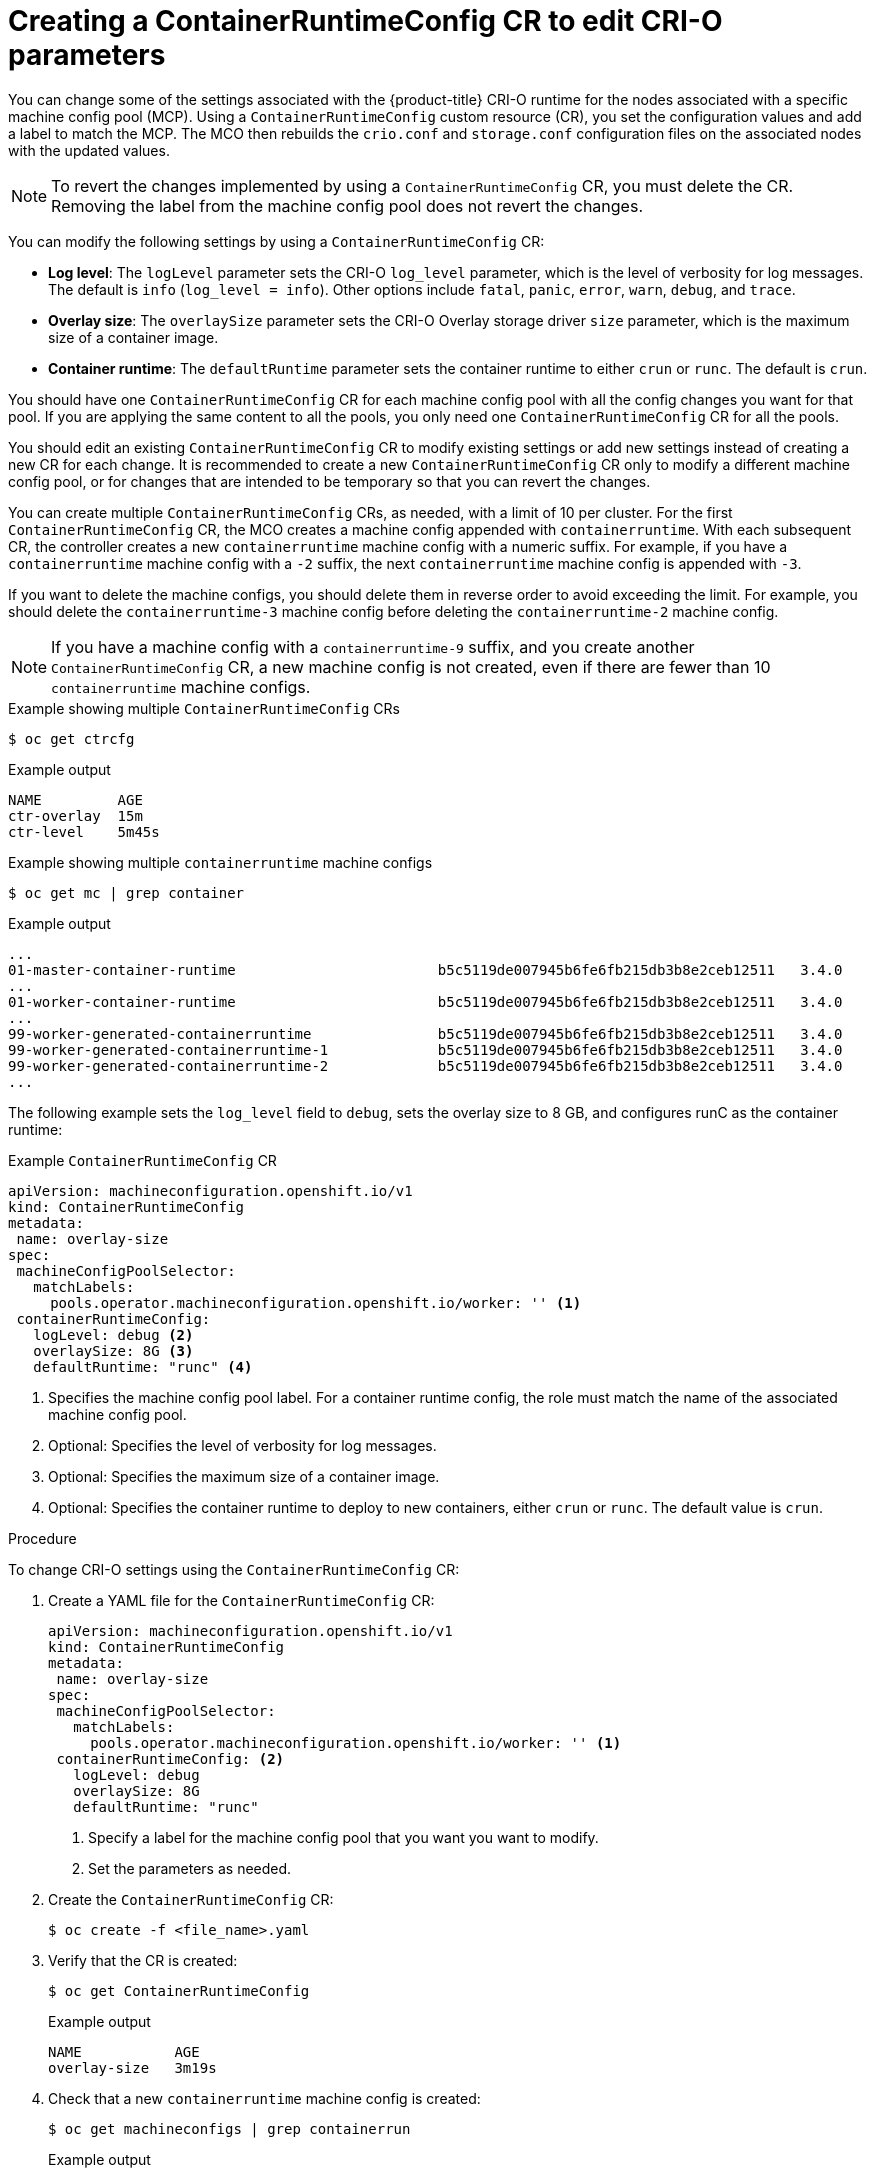 // Module included in the following assemblies:
//
// * machine_configuration/machine-configs-custom.adoc

:_mod-docs-content-type: PROCEDURE
[id="create-a-containerruntimeconfig_{context}"]
= Creating a ContainerRuntimeConfig CR to edit CRI-O parameters

You can change some of the settings associated with the {product-title} CRI-O runtime for the nodes associated with a specific machine config pool (MCP). Using a `ContainerRuntimeConfig` custom resource (CR), you set the configuration values and add a label to match the MCP. The MCO then rebuilds the `crio.conf` and `storage.conf` configuration files on the associated nodes with the updated values.

[NOTE]
====
To revert the changes implemented by using a `ContainerRuntimeConfig` CR, you must delete the CR. Removing the label from the machine config pool does not revert the changes.
====

You can modify the following settings by using a `ContainerRuntimeConfig` CR:

* **Log level**: The `logLevel` parameter sets the CRI-O `log_level` parameter, which is the level of verbosity for log messages. The default is `info` (`log_level = info`). Other options include `fatal`, `panic`, `error`, `warn`, `debug`, and `trace`.
* **Overlay size**: The `overlaySize` parameter sets the CRI-O Overlay storage driver `size` parameter, which is the maximum size of a container image.
* **Container runtime**: The `defaultRuntime` parameter sets the container runtime to either `crun` or `runc`. The default is `crun`.

You should have one `ContainerRuntimeConfig` CR for each machine config pool with all the config changes you want for that pool. If you are applying the same content to all the pools, you only need one `ContainerRuntimeConfig` CR for all the pools.

You should edit an existing `ContainerRuntimeConfig` CR to modify existing settings or add new settings instead of creating a new CR for each change. It is recommended to create a new `ContainerRuntimeConfig` CR only to modify a different machine config pool, or for changes that are intended to be temporary so that you can revert the changes.

You can create multiple `ContainerRuntimeConfig` CRs, as needed, with a limit of 10 per cluster. For the first `ContainerRuntimeConfig` CR, the MCO creates a machine config appended with `containerruntime`. With each subsequent CR, the controller creates a new `containerruntime` machine config with a numeric suffix. For example, if you have a `containerruntime` machine config with a `-2` suffix, the next `containerruntime` machine config is appended with `-3`.

If you want to delete the machine configs, you should delete them in reverse order to avoid exceeding the limit. For example, you should delete the `containerruntime-3` machine config before deleting the `containerruntime-2` machine config.

[NOTE]
====
If you have a machine config with a `containerruntime-9` suffix, and you create another `ContainerRuntimeConfig` CR, a new machine config is not created, even if there are fewer than 10 `containerruntime` machine configs.
====

.Example showing multiple `ContainerRuntimeConfig` CRs
[source,terminal]
----
$ oc get ctrcfg
----

.Example output
[source,terminal]
----
NAME         AGE
ctr-overlay  15m
ctr-level    5m45s
----

.Example showing multiple `containerruntime` machine configs
[source,terminal]
----
$ oc get mc | grep container
----

.Example output
[source,terminal]
----
...
01-master-container-runtime                        b5c5119de007945b6fe6fb215db3b8e2ceb12511   3.4.0             57m
...
01-worker-container-runtime                        b5c5119de007945b6fe6fb215db3b8e2ceb12511   3.4.0             57m
...
99-worker-generated-containerruntime               b5c5119de007945b6fe6fb215db3b8e2ceb12511   3.4.0             26m
99-worker-generated-containerruntime-1             b5c5119de007945b6fe6fb215db3b8e2ceb12511   3.4.0             17m
99-worker-generated-containerruntime-2             b5c5119de007945b6fe6fb215db3b8e2ceb12511   3.4.0             7m26s
...
----

The following example sets the `log_level` field to `debug`, sets the overlay size to 8 GB, and configures runC as the container runtime:

.Example `ContainerRuntimeConfig` CR
[source,yaml]
----
apiVersion: machineconfiguration.openshift.io/v1
kind: ContainerRuntimeConfig
metadata:
 name: overlay-size
spec:
 machineConfigPoolSelector:
   matchLabels:
     pools.operator.machineconfiguration.openshift.io/worker: '' <1>
 containerRuntimeConfig:
   logLevel: debug <2>
   overlaySize: 8G <3>
   defaultRuntime: "runc" <4>
----
<1> Specifies the machine config pool label. For a container runtime config, the role must match the name of the associated machine config pool.
<2> Optional: Specifies the level of verbosity for log messages.
<3> Optional: Specifies the maximum size of a container image.
<4> Optional: Specifies the container runtime to deploy to new containers, either `crun` or `runc`. The default value is `crun`.

.Procedure

To change CRI-O settings using the `ContainerRuntimeConfig` CR:

. Create a YAML file for the `ContainerRuntimeConfig` CR:
+
[source,yaml]
----
apiVersion: machineconfiguration.openshift.io/v1
kind: ContainerRuntimeConfig
metadata:
 name: overlay-size
spec:
 machineConfigPoolSelector:
   matchLabels:
     pools.operator.machineconfiguration.openshift.io/worker: '' <1>
 containerRuntimeConfig: <2>
   logLevel: debug
   overlaySize: 8G
   defaultRuntime: "runc"
----
<1> Specify a label for the machine config pool that you want you want to modify.
<2> Set the parameters as needed.

. Create the `ContainerRuntimeConfig` CR:
+
[source,terminal]
----
$ oc create -f <file_name>.yaml
----

. Verify that the CR is created:
+
[source,terminal]
----
$ oc get ContainerRuntimeConfig
----
+
.Example output
[source,terminal]
----
NAME           AGE
overlay-size   3m19s
----

. Check that a new `containerruntime` machine config is created:
+
[source,terminal]
----
$ oc get machineconfigs | grep containerrun
----
+
.Example output
[source,terminal]
----
99-worker-generated-containerruntime   2c9371fbb673b97a6fe8b1c52691999ed3a1bfc2  3.4.0  31s
----

. Monitor the machine config pool until all are shown as ready:
+
[source,terminal]
----
$ oc get mcp worker
----
+
.Example output
+
[source,terminal]
----
NAME    CONFIG               UPDATED  UPDATING  DEGRADED  MACHINECOUNT  READYMACHINECOUNT  UPDATEDMACHINECOUNT  DEGRADEDMACHINECOUNT  AGE
worker  rendered-worker-169  False    True      False     3             1                  1                    0                     9h
----

. Verify that the settings were applied in CRI-O:

.. Open an `oc debug` session to a node in the machine config pool and run `chroot /host`.
+
[source,terminal]
----
$ oc debug node/<node_name>
----
+
[source,terminal]
----
sh-4.4# chroot /host
----

.. Verify the changes in the `crio.conf` file:
+
[source,terminal]
----
sh-4.4# crio config | grep 'log_level'
----
+
.Example output
+
[source,terminal]
----
log_level = "debug"
----

.. Verify the changes in the `storage.conf` file:
+
[source,terminal]
----
sh-4.4# head -n 7 /etc/containers/storage.conf
----
+
.Example output
[source,terminal]
----
[storage]
  driver = "overlay"
  runroot = "/var/run/containers/storage"
  graphroot = "/var/lib/containers/storage"
  [storage.options]
    additionalimagestores = []
    size = "8G"
----

.. Verify the changes in the `crio/crio.conf.d/01-ctrcfg-defaultRuntime` file:
+
[source,terminal]
----
sh-5.1# cat /etc/crio/crio.conf.d/01-ctrcfg-defaultRuntime
----
+
.Example output
[source,terminal]
----
[crio]
  [crio.runtime]
    default_runtime = "runc"
----
